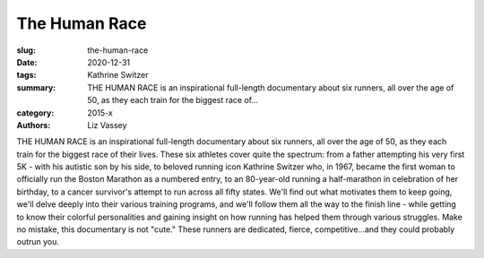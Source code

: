The Human Race
##############

:slug: the-human-race
:date: 2020-12-31
:tags: Kathrine Switzer
:summary: THE HUMAN RACE is an inspirational full-length documentary about six runners, all over the age of 50, as they each train for the biggest race of...
:category: 2015-x
:authors: Liz Vassey

THE HUMAN RACE is an inspirational full-length documentary about six runners, all over the age of 50, as they each train for the biggest race of their lives. These six athletes cover quite the spectrum: from a father attempting his very first 5K - with his autistic son by his side, to beloved running icon Kathrine Switzer who, in 1967, became the first woman to officially run the Boston Marathon as a numbered entry, to an 80-year-old running a half-marathon in celebration of her birthday, to a cancer survivor's attempt to run across all fifty states. We'll find out what motivates them to keep going, we'll delve deeply into their various training programs, and we'll follow them all the way to the finish line - while getting to know their colorful personalities and gaining insight on how running has helped them through various struggles. Make no mistake, this documentary is not "cute." These runners are dedicated, fierce, competitive...and they could probably outrun you.
